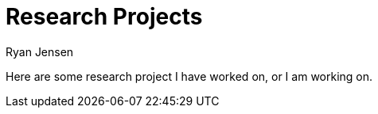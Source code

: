 = Research Projects
Ryan Jensen

Here are some research project I have worked on, or I am working on.
